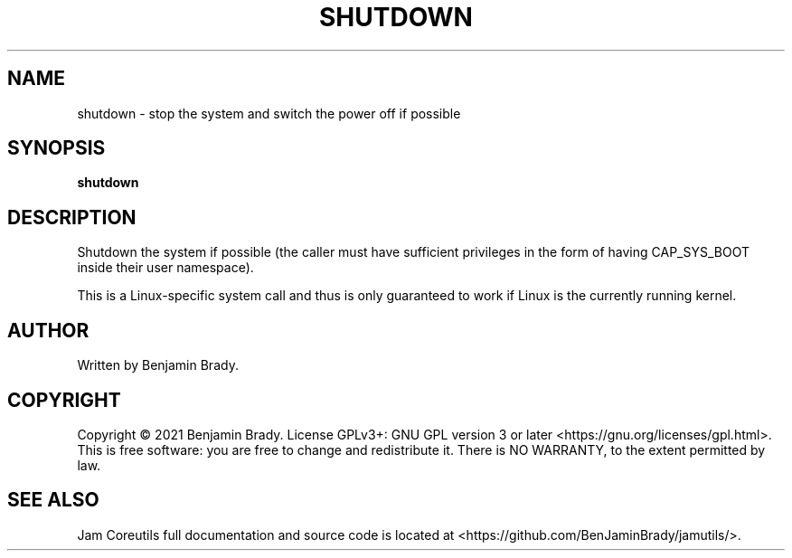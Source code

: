 .TH SHUTDOWN 1 shutdown
.SH NAME
shutdown - stop the system and switch the power off if possible
.SH SYNOPSIS
.B shutdown
.SH DESCRIPTION
Shutdown the system if possible (the caller must have sufficient privileges in the form of having CAP_SYS_BOOT inside their user namespace).

This is a Linux-specific system call and thus is only guaranteed
to work if Linux is the currently running kernel.
.SH AUTHOR
Written by Benjamin Brady.
.SH COPYRIGHT
Copyright \(co 2021 Benjamin Brady. License GPLv3+: GNU GPL version 3 or later
<https://gnu.org/licenses/gpl.html>. This is free software: you are free to
change and redistribute it. There is NO WARRANTY, to the extent permitted by
law.
.SH SEE ALSO
Jam Coreutils full documentation and source code is located at
<https://github.com/BenJaminBrady/jamutils/>.
